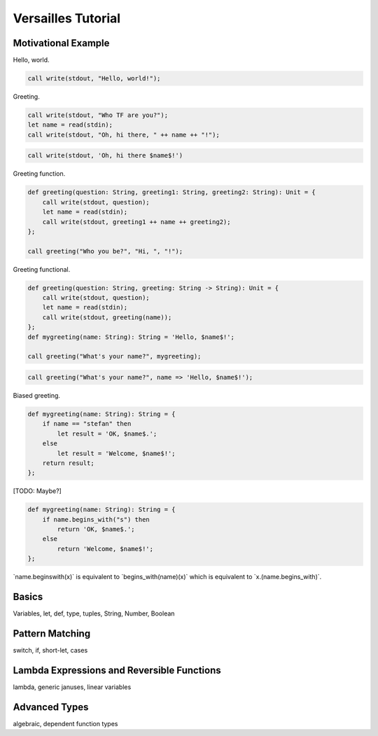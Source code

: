 .. role:: versailles(code)
    :language: versailles
.. default-role:: versailles
       
===================
Versailles Tutorial
===================

Motivational Example
====================

Hello, world.

.. code::
    
    call write(stdout, "Hello, world!");
    
Greeting.

.. code::

    call write(stdout, "Who TF are you?");
    let name = read(stdin);
    call write(stdout, "Oh, hi there, " ++ name ++ "!");
    
.. code::

    call write(stdout, 'Oh, hi there $name$!')
    
Greeting function.

.. code::

    def greeting(question: String, greeting1: String, greeting2: String): Unit = {
        call write(stdout, question);
        let name = read(stdin);
        call write(stdout, greeting1 ++ name ++ greeting2);
    };
    
    call greeting("Who you be?", "Hi, ", "!");
    
Greeting functional.

.. code::

    def greeting(question: String, greeting: String -> String): Unit = {
        call write(stdout, question);
        let name = read(stdin);
        call write(stdout, greeting(name));
    };
    def mygreeting(name: String): String = 'Hello, $name$!';
    
    call greeting("What's your name?", mygreeting);
    
.. code::

    call greeting("What's your name?", name => 'Hello, $name$!');
        
Biased greeting.

.. code::

    def mygreeting(name: String): String = {
        if name == "stefan" then
            let result = 'OK, $name$.';
        else
            let result = 'Welcome, $name$!';
        return result;
    };

[TODO: Maybe?]

.. code::

    def mygreeting(name: String): String = {
        if name.begins_with("s") then
            return 'OK, $name$.';
        else
            return 'Welcome, $name$!';
    };
    
`name.beginswith(x)` is equivalent to `begins_with(name)(x)` which is 
equivalent to `x.(name.begins_with)`.    

Basics
======

Variables, let, def, type, tuples, String, Number, Boolean

Pattern Matching
================

switch, if, short-let, cases

Lambda Expressions and Reversible Functions
===========================================

lambda, generic januses, linear variables

Advanced Types
==============

algebraic, dependent function types

